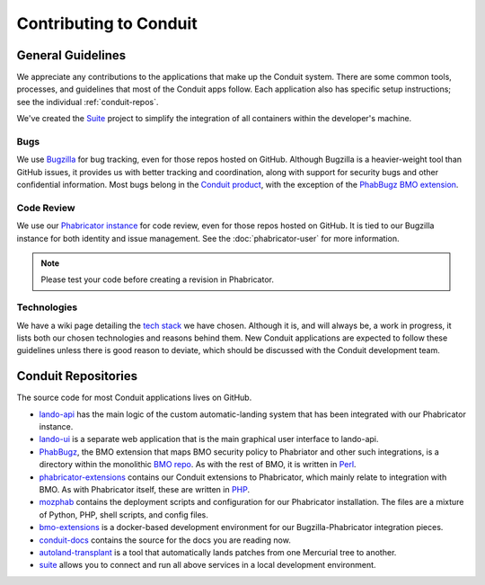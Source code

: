 #######################
Contributing to Conduit
#######################

******************
General Guidelines
******************

We appreciate any contributions to the applications that make up the
Conduit system.  There are some common tools, processes, and
guidelines that most of the Conduit apps follow.  Each application
also has specific setup instructions; see the individual
:ref:`conduit-repos`.

We've created the `Suite <https://github.com/mozilla-conduit/suite>`_ project
to simplify the integration of all containers within the developer's
machine.

Bugs
----

We use `Bugzilla <https://bugzilla.mozilla.org>`_ for bug tracking,
even for those repos hosted on GitHub.  Although Bugzilla is a
heavier-weight tool than GitHub issues, it provides us with better
tracking and coordination, along with support for security bugs and
other confidential information.  Most bugs belong in the `Conduit
product
<https://bugzilla.mozilla.org/describecomponents.cgi?product=Conduit>`_,
with the exception of the `PhabBugz BMO extension
<https://bugzilla.mozilla.org/describecomponents.cgi?product=bugzilla.mozilla.org&component=Extensions%3A%20PhabBugz#Extensions%3A%20PhabBugz>`_.

Code Review
-----------

We use our `Phabricator instance
<https://phabricator.services.mozilla.com>`_ for code review, even for
those repos hosted on GitHub.  It is tied to our Bugzilla instance for
both identity and issue management.  See the :doc:`phabricator-user`
for more information.

.. note:: Please test your code before creating a revision in Phabricator.

Technologies
------------

We have a wiki page detailing the `tech stack
<https://wiki.mozilla.org/EngineeringProductivity/Projects/Conduit/Tech_Stack>`_
we have chosen.  Although it is, and will always be, a work in
progress, it lists both our chosen technologies and reasons behind
them.  New Conduit applications are expected to follow these
guidelines unless there is good reason to deviate, which should be
discussed with the Conduit development team.

.. _conduit-repos:

********************
Conduit Repositories
********************

The source code for most Conduit applications lives on GitHub.

* `lando-api <https://github.com/mozilla-conduit/lando-api>`_ has the
  main logic of the custom automatic-landing system that has been
  integrated with our Phabricator instance.

* `lando-ui <https://github.com/mozilla-conduit/lando-ui>`_ is a
  separate web application that is the main graphical user interface
  to lando-api.

* `PhabBugz
  <https://github.com/mozilla-bteam/bmo/tree/master/extensions/PhabBugz>`_,
  the BMO extension that maps BMO security policy to Phabriator and
  other such integrations, is a directory within the monolithic `BMO
  repo <https://github.com/mozilla-bteam/bmo>`_.  As with the rest of
  BMO, it is written in `Perl <https://www.perl.org>`_.

* `phabricator-extensions
  <https://github.com/mozilla-services/phabricator-extensions>`_
  contains our Conduit extensions to Phabricator, which mainly relate
  to integration with BMO.  As with Phabricator itself, these are
  written in `PHP <https://php.net>`_.

* `mozphab <https://github.com/mozilla-services/mozphab>`_ contains
  the deployment scripts and configuration for our Phabricator
  installation.  The files are a mixture of Python, PHP, shell
  scripts, and config files.

* `bmo-extensions
  <https://github.com/mozilla-conduit/bmo-extensions>`_ is a
  docker-based development environment for our Bugzilla-Phabricator
  integration pieces.

* `conduit-docs <https://github.com/mozilla-conduit/conduit-docs>`_
  contains the source for the docs you are reading now.

* `autoland-transplant <https://github.com/mozilla-conduit/autoland-transplant>`_
  is a tool that automatically lands patches from one Mercurial tree to
  another.

* `suite <https://github.com/mozilla-conduit/suite>`_
  allows you to connect and run all above services in a local development
  environment.
